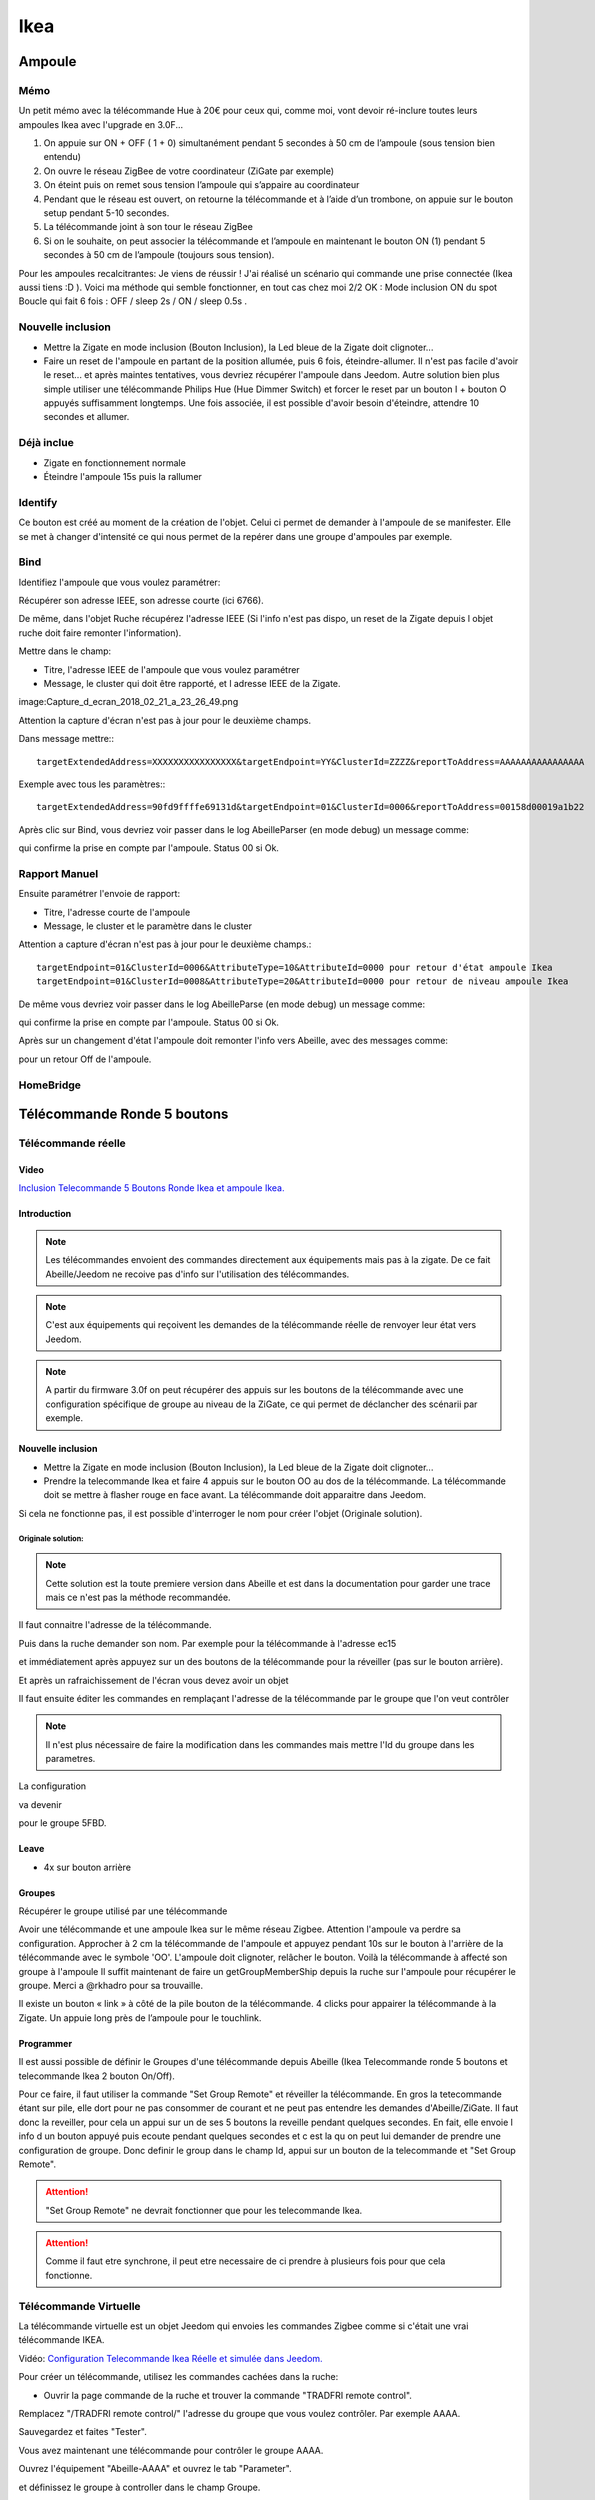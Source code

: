 ****
Ikea
****

Ampoule
*******

Mémo
====

Un petit mémo avec la télécommande Hue à 20€ pour ceux qui, comme moi, vont devoir ré-inclure toutes leurs ampoules Ikea avec l'upgrade en 3.0F...

1. On appuie sur ON + OFF ( 1 + 0) simultanément pendant 5 secondes à 50 cm de l’ampoule (sous tension bien entendu)
2. On ouvre le réseau ZigBee de votre coordinateur (ZiGate par exemple)
3. On éteint puis on remet sous tension l’ampoule qui s’appaire au coordinateur
4. Pendant que le réseau est ouvert, on retourne la télécommande et à l’aide d’un trombone, on appuie sur le bouton setup pendant 5-10 secondes.
5. La télécommande joint à son tour le réseau ZigBee
6. Si on le souhaite, on peut associer la télécommande et l’ampoule en maintenant le bouton ON (1) pendant 5 secondes à 50 cm de l’ampoule (toujours sous tension).

Pour les ampoules recalcitrantes:
Je viens de réussir ! J'ai réalisé un scénario qui commande une prise connectée (Ikea aussi tiens :D ). Voici ma méthode qui semble fonctionner, en tout cas chez moi 2/2 OK :
Mode inclusion
ON du spot
Boucle qui fait 6 fois : OFF / sleep 2s / ON / sleep 0.5s .

Nouvelle inclusion
==================

* Mettre la Zigate en mode inclusion (Bouton Inclusion), la Led bleue de la Zigate doit clignoter...
* Faire un reset de l'ampoule en partant de la position allumée, puis 6 fois, éteindre-allumer. Il n'est pas facile d'avoir le reset... et après maintes tentatives, vous devriez récupérer l'ampoule dans Jeedom. Autre solution bien plus simple utiliser une télécommande Philips Hue (Hue Dimmer Switch) et forcer le reset par un bouton I + bouton O appuyés suffisamment longtemps. Une fois associée, il est possible d'avoir besoin d'éteindre, attendre 10 secondes et allumer.

Déjà inclue
===========

* Zigate en fonctionnement normale
* Éteindre l'ampoule 15s puis la rallumer

Identify
========

Ce bouton est créé au moment de la création de l'objet. Celui ci permet de demander à l'ampoule de se manifester. Elle se met à changer d'intensité ce qui nous permet de la repérer dans une groupe d'ampoules par exemple.

Bind
====

Identifiez l'ampoule que vous voulez paramétrer:

.. image:: images/Capture_d_ecran_2018-02_21_a_23_26_56.png

Récupérer son adresse IEEE, son adresse courte (ici 6766).

De même, dans l'objet Ruche récupérez l'adresse IEEE (Si l'info n'est pas dispo, un reset de la Zigate depuis l objet ruche doit faire remonter l'information).

Mettre dans le champ:

- Titre, l'adresse IEEE de l'ampoule que vous voulez paramétrer
- Message, le cluster qui doit être rapporté, et l adresse IEEE de la Zigate.

image:Capture_d_ecran_2018_02_21_a_23_26_49.png

Attention la capture d'écran n'est pas à jour pour le deuxième champs.

Dans message mettre:::

    targetExtendedAddress=XXXXXXXXXXXXXXXX&targetEndpoint=YY&ClusterId=ZZZZ&reportToAddress=AAAAAAAAAAAAAAAA

Exemple avec tous les paramètres:::

    targetExtendedAddress=90fd9ffffe69131d&targetEndpoint=01&ClusterId=0006&reportToAddress=00158d00019a1b22


Après clic sur Bind, vous devriez voir passer dans le log AbeilleParser (en mode debug) un message comme:

.. image:: images/Capture_d_ecran_2018_02_21_a_23_27_29.png

qui confirme la prise en compte par l'ampoule. Status 00 si Ok.


Rapport Manuel
==============

Ensuite paramétrer l'envoie de rapport:

- Titre, l'adresse courte de l'ampoule
- Message, le cluster et le paramètre dans le cluster

.. image:: images/Capture_d_ecran_2018_02_21_a_23_29_11.png

Attention a capture d'écran n'est pas à jour pour le deuxième champs.::

    targetEndpoint=01&ClusterId=0006&AttributeType=10&AttributeId=0000 pour retour d'état ampoule Ikea
    targetEndpoint=01&ClusterId=0008&AttributeType=20&AttributeId=0000 pour retour de niveau ampoule Ikea


De même vous devriez voir passer dans le log AbeilleParse (en mode debug) un message comme:

.. image: Capture_d_ecran_2018_02_21_a_23_29_49.png

qui confirme la prise en compte par l'ampoule. Status 00 si Ok.

Après sur un changement d'état l'ampoule doit remonter l'info vers Abeille, avec des messages comme:

.. image:: images/Capture_d_ecran_2018_02_21_a_23_31_11.png

pour un retour Off de l'ampoule.

HomeBridge
==========

.. image:: images/Capture_d_ecran_2019_04_14_a_00_44_29.png

.. _telecommandeRonde5Boutons:

Télécommande Ronde 5 boutons
****************************

Télécommande réelle
===================

Video
-----

`Inclusion Telecommande 5 Boutons Ronde Ikea et ampoule Ikea. <https://youtu.be/eDTDXg1dBzY>`_

Introduction
------------

.. note:: Les télécommandes envoient des commandes directement aux équipements mais pas à la zigate. De ce fait Abeille/Jeedom ne recoive pas d'info sur l'utilisation des télécommandes.

.. note:: C'est aux équipements qui reçoivent les demandes de la télécommande réelle de renvoyer leur état vers Jeedom.

.. note:: A partir du firmware 3.0f on peut récupérer des appuis sur les boutons de la télécommande avec une configuration spécifique de groupe au niveau de la ZiGate, ce qui permet de déclancher des scénarii par exemple.


Nouvelle inclusion
------------------

* Mettre la Zigate en mode inclusion (Bouton Inclusion), la Led bleue de la Zigate doit clignoter...
* Prendre la telecommande Ikea et faire 4 appuis sur le bouton OO au dos de la télécommande. La télécommande doit se mettre à flasher rouge en face avant. La télécommande doit apparaitre dans Jeedom.

Si cela ne fonctionne pas, il est possible d'interroger le nom pour créer l'objet (Originale solution).


Originale solution:
~~~~~~~~~~~~~~~~~~~

.. note:: Cette solution est la toute premiere version dans Abeille et est dans la documentation pour garder une trace mais ce n'est pas la méthode recommandée.

Il faut connaitre l'adresse de la télécommande.

Puis dans la ruche demander son nom. Par exemple pour la télécommande à l'adresse ec15

.. image:: images/Capture_d_ecran_2018_02_28_a_13_59_31.png

et immédiatement après appuyez sur un des boutons de la télécommande pour la réveiller (pas sur le bouton arrière).

Et après un rafraichissement de l'écran vous devez avoir un objet

.. image:: images/Capture_d_ecran_2018_02_28_a_14_00_58.png

Il faut ensuite éditer les commandes en remplaçant l'adresse de la télécommande par le groupe que l'on veut contrôler

.. note:: Il n'est plus nécessaire de faire la modification dans les commandes mais mettre l'Id du groupe dans les parametres.

La configuration

.. image:: images/Capture_d_ecran_2018_02_28_a_14_03_26.png

va devenir

.. image:: images/Capture_d_ecran_2018_02_28_a_14_03_47.png

pour le groupe 5FBD.



Leave
-----

* 4x sur bouton arrière

Groupes
-------

Récupérer le groupe utilisé par une télécommande

Avoir une télécommande et une ampoule Ikea sur le même réseau Zigbee. Attention l'ampoule va perdre sa configuration. Approcher à 2 cm la télécommande de l'ampoule et appuyez pendant 10s sur le bouton à l'arrière de la télécommande avec le symbole 'OO'. L'ampoule doit clignoter,  relâcher le bouton. Voilà la télécommande à affecté son groupe à l'ampoule Il suffit maintenant de faire un getGroupMemberShip depuis la ruche sur l'ampoule pour récupérer le groupe. Merci a @rkhadro pour sa trouvaille.

Il existe un bouton « link » à côté de la pile bouton de la télécommande. 4 clicks pour appairer la télécommande à la Zigate. Un appuie long près de l’ampoule pour le touchlink.


Programmer
----------

Il est aussi possible de définir le Groupes d'une télécommande depuis Abeille (Ikea Telecommande ronde 5 boutons et telecommande Ikea 2 bouton On/Off).

Pour ce faire, il faut utiliser la commande "Set Group Remote" et réveiller la télécommande. En gros la tetecommande étant sur pile, elle dort pour ne pas consommer de courant et ne peut pas entendre les demandes d'Abeille/ZiGate.
Il faut donc la reveiller, pour cela un appui sur un de ses 5 boutons la reveille pendant quelques secondes. En fait, elle envoie l info d un bouton appuyé puis ecoute pendant quelques secondes et c est la qu on peut lui demander de prendre une configuration de groupe.
Donc definir le group dans le champ Id, appui sur un bouton de la telecommande et "Set Group Remote".

.. image:: images/Capture_d_ecran_2019_07_02_a_15_12_26.png

.. Attention:: "Set Group Remote" ne devrait fonctionner que pour les telecommande Ikea.

.. Attention:: Comme il faut etre synchrone, il peut etre necessaire de ci prendre à plusieurs fois pour que cela fonctionne.

Télécommande Virtuelle
======================

La télécommande virtuelle est un objet Jeedom qui envoies les commandes Zigbee comme si c'était une vrai télécommande IKEA.

Vidéo: `Configuration Telecommande Ikea Réelle et simulée dans Jeedom.  <https://youtu.be/_ScmWoSXVr8>`_

Pour créer un télécommande, utilisez les commandes cachées dans la ruche:

* Ouvrir la page commande de la ruche et trouver la commande "TRADFRI remote control".

.. image:: images/Capture_d_ecran_2018_03_02_a_10_34_40.png

Remplacez "/TRADFRI remote control/" l'adresse du groupe que vous voulez contrôler. Par exemple AAAA.

.. image:: images/Capture_d_ecran_2018_03_02_a_10_35_08.png

Sauvegardez et faites "Tester".

Vous avez maintenant une télécommande pour contrôler le groupe AAAA.

.. image:: images/Capture_d_ecran_2018_03_02_a_10_35_28.png

Ouvrez l'équipement "Abeille-AAAA" et ouvrez le tab "Parameter".

.. image:: images/Capture_d_ecran_2019_07_05_a_11_42_05.png

et définissez le groupe à controller dans le champ Groupe.

.. _telecommande-ikea-recuperation:

Récupération
------------

Récupération des appuis Télécommande Ikea dans Abeille

Après avoir récupéré le groupe utilisé par la télécommande, vous pouvez ajouter la Zigate à ce groupe ainsi Abeille recevra les demandes de la télécommande. Attention la Zigate est limitée à 5 groupes soit disons 5 télécommandes.

Pour ce faire dans Abeille, ajouter les groupes à l'objet "Ruche" qui représente la Zigate.

Vous pouvez aussi forcer le groupe utilisé par la télécommande en sélectionnant la télécommande ikea, en mettant le groupe dans le champ Id puis clic sur le bouton "Set Group Remote" et dans la seconde qui suis en appuyant sur un bouton de la télécommande pour la réveiller. Il peut être nécessaire de le faire plusieurs fois du fait du timing un peu spécifique.

C'est aussi valide pour le bouton On/Off Ikea.

https://github.com/fairecasoimeme/Zigate/issues/6

+---------+------------+----------+--------------+---------------------------------------+
|Button   |Pres-stype  |Response  |command       |attr                                   |
+=========+============+==========+==============+=======================================+
|down     |click       |0x8085    |0x02          |None                                   |
+---------+------------+----------+--------------+---------------------------------------+
|down     |hold        |0x8085    |0x01          |None                                   |
+---------+------------+----------+--------------+---------------------------------------+
|down     |release     |0x8085    |0x03          |None                                   |
+---------+------------+----------+--------------+---------------------------------------+
|up       |click       |0x8085    |0x06          |None                                   |
+---------+------------+----------+--------------+---------------------------------------+
|up       |hold        |0x8085    |0x05          |None                                   |
+---------+------------+----------+--------------+---------------------------------------+
|up       |release     |0x8085    |0x07          |None                                   |
+---------+------------+----------+--------------+---------------------------------------+
|middle   |click       |0x8095    |0x02          |None                                   |
+---------+------------+----------+--------------+---------------------------------------+
|left     |click       |0x80A7    |0x07          |direction: 1                           |
+---------+------------+----------+--------------+---------------------------------------+
|left     |hold        |0x80A7    |0x08          |direction: 1    => can t get that one  |
+---------+------------+----------+--------------+---------------------------------------+
|right    |click       |0x80A7    |0x07          |direction: 0                           |
+---------+------------+----------+--------------+---------------------------------------+
|right    |hold        |0x80A7    |0x08          |direction: 0    => can t get that one  |
+---------+------------+----------+--------------+---------------------------------------+
|left/right |release   |0x80A7    |0x09          | None            => can t get that one |
+---------+------------+----------+--------------+---------------------------------------+


down = brightness down, up = brightness up,
middle = Power button,
left and right = when brightness up is up left is left and right is right.
Holding down power button for ~10 sec will result multiple commands sent, but it wont send any hold command only release.
Remote won't tell which button was released left or right, but it will be same button that was last hold.
Remote is unable to send other button commands at least when left or right is hold down.

Reponse 0x8085 correspond à l'info Up-Down dans le widget.
Reponse 0x8095 correspond à l'info Click-Middle dans le widget.
Reponse 0x80A7 correspond à l'info Left-Right-Cmd et Left-Right-Direction dans le widget.

A partir de la vous pouvez déclencher des scénarii dans Jeedom.
Attention lors de l'utilisation de la télécommande, dans Abeille elle sera mis a jour et vos scénarii déclenchés mais si vous avez des équipements Zigbee sur ce groupe ils seront aussi activés.
Par exemple vous pouvez avoir une Ampoule Ikea sur le groupe de la télécommande qui réagira aux demandes de la télécommande directement en Zigbee (même si Jeedom est HS) et avoir un scénario qui se déclenche en même temps pour ouvrir les volets en zwave ou autre.

Gradateur
=========

Un clic sur OO
--------------

Un clic sur OO envoie un Beacon Request. Même si la zigate est en inclusion, il n'y a pas d'association (Probablement le cas si déjà associé à un autre réseau).

4 clics sur OO
--------------

Message Leave, puis Beacon Requets puis association si réseau en mode inclusion. Une fois associé, un getName avec un réveil du gradateur permet de récupérer le nom.

Voir la télécommande 5 boutons pour avoir plus de détails sur le contrôle de groupe,...

Prise
=====

Nouvelle inclusion
------------------

* Mettre la Zigate en mode inclusion (Bouton Inclusion), la Led bleue de la Zigate doit clignoter...
* Faire un reset de la prise en insérant un petit trombone dans le trou pres de la led de la prise. Attendre 5s, la prise doit apparaitre dans Jeedom.

Télécommande
============


.. _telecommandeRonde5BoutonsSimulation:

Simuler la télécommande
-----------------------


Récupérer un groupe
-------------------

Cette opération est un peu délicate mais doit permettre de récupérer l'adresse de groupe utilisée par la télécommande suite aux opérations ci dessus. Dans le futur ce devrait être automatique.

Aller dans la page de configuration du plugin et clic sur "Network" pour faire apparaitre les paramètres dans l'Ampoule:

.. image:: images/Capture_d_ecran_2018_10_30_a_11_30_24.png

Sur l'objet Ampoule vous devez vous le champ "Groups" apparaitre sans information:

.. image:: images/Capture_d_ecran_2018_10_30_a_11_36_43.png

Recuperons l'adresse de l ampoule, en ouvrant la page de configuration de l ampoule:

.. image:: images/Capture_d_ecran_2018_10_30_a_11_42_09.png

Le champ "Topic Abeille" contient l'adresse, ici "9252".

Interrogeons maintenant l'ampoule, avec un getGroupMemberShip depuis l objet Ruche:

.. image:: images/Capture_d_ecran_2018_10_30_a_11_45_23.png

Indiquez l'adresse de l ampoule.

Maintenant le champ "Groups" de l'ampoule doit contenir l'adresse de groupe:

.. image:: images/Capture_d_ecran_2018_10_30_a_11_47_24.png

ici le groupe utilisé par la télécommande est "f65d".

Maintenant nous pouvons mettre à jour la télécommande dans Jeedom. Ouvrez les commandes de la télécommande:

.. image:: images/Capture_d_ecran_2018_10_30_a_11_50_17.png

Dans le champ "Topic" des commandes vous pouvez voir le texte \=addrGroup= qu'il faut remplacer par la valeur du groupe, ici "f65d" et sauvegarder.

Cela donne:

.. image:: images/Capture_d_ecran_2018_10_30_a_11_54_51.png

Maintenant vous pouvez commander votre ampoule depuis la Télécommande physique et depuis la Télécommande Jeedom.

.. image:: images/Capture_d_ecran_2018_10_30_a_11_58_42.png

PS: Les scénarios ne sont pas implémentés pour l'instant (30/10/2018):

* Sc1, Sc2, SC3 sur la télécommande dans Jeedom,
* et les boutons "Fleche Gauche", "Fleche Droite" de la télécommande physique.
